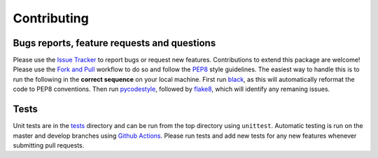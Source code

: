 Contributing
=======================================

Bugs reports, feature requests and questions
---------------------------------------------

Please use the `Issue Tracker <https://github.com/SMTG-UCL/ShakeNBreak/issues>`_ to report bugs or
request new features. Contributions to extend this package are welcome! Please use the
`Fork and Pull <https://docs.github.com/en/get-started/quickstart/contributing-to-projects>`_
workflow to do so and follow the `PEP8 <https://peps.python.org/pep-0008/>`_ style guidelines.
The easiest way to handle this is to run the following in the **correct sequence** on your local machine.
First run `black <https://black.readthedocs.io/en/stable/index.html>`_, as this will automatically reformat
the code to PEP8 conventions. Then run `pycodestyle <https://pycodestyle.pycqa.org/en/latest/>`_,
followed by `flake8 <https://flake8.pycqa.org/en/latest/>`_, which will identify any remaning issues.

Tests
-------

Unit tests are in the `tests <https://github.com/SMTG-UCL/ShakeNBreak/tree/main/tests>`_ directory
and can be run from the top directory using ``unittest``. Automatic testing is run on the master and
develop branches using `Github Actions <https://docs.github.com/en/actions>`_. Please
run tests and add new tests for any new features whenever submitting pull requests.